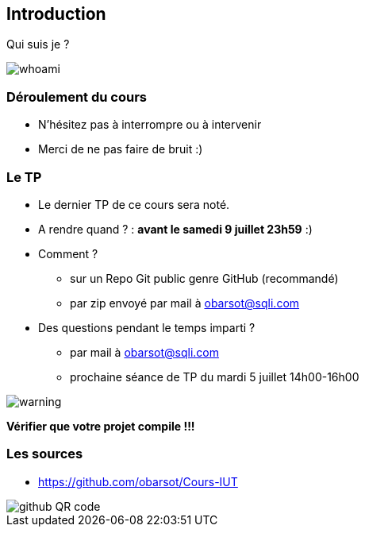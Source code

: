 == Introduction

Qui suis je ?

image::images/whoami.png[]

=== Déroulement du cours

* N'hésitez pas à interrompre ou à intervenir
* Merci de ne pas faire de bruit :)

=== Le TP

* Le dernier TP de ce cours sera noté.
* A rendre quand ? : *avant le samedi 9 juillet 23h59* :)
* Comment ?
** sur un Repo Git public genre GitHub (recommandé)
** par zip envoyé par mail à obarsot@sqli.com
* Des questions pendant le temps imparti ?
** par mail à obarsot@sqli.com
** prochaine séance de TP du mardi 5 juillet 14h00-16h00

image::images/warning.png[]
*Vérifier que votre projet compile !!!*

=== Les sources

* https://github.com/obarsot/Cours-IUT

image::images/github-QR-code.png[]
